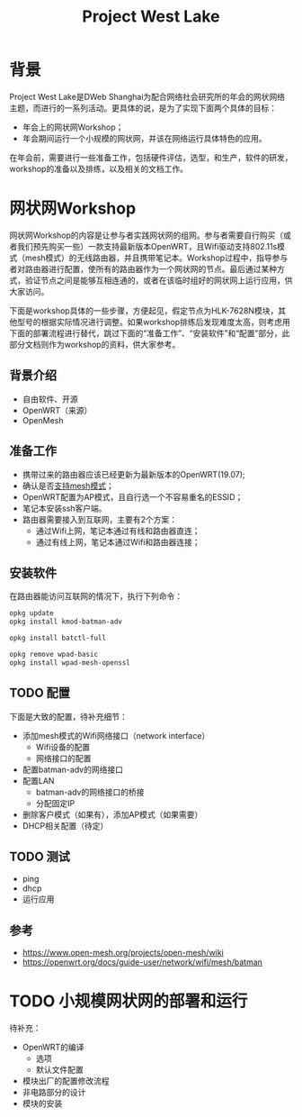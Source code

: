 #+title: Project West Lake

* 背景
Project West Lake是DWeb Shanghai为配合网络社会研究所的年会的网状网络主题，而进行的一系列活动。更具体的说，是为了实现下面两个具体的目标：

+ 年会上的网状网Workshop；
+ 年会期间运行一个小规模的网状网，并该在网络运行具体特色的应用。

在年会前，需要进行一些准备工作，包括硬件评估，选型，和生产，软件的研发，workshop的准备以及排练，以及相关的文档工作。

* 网状网Workshop

网状网Workshop的内容是让参与者实践网状网的组网。参与者需要自行购买（或者我们预先购买一些）一款支持最新版本OpenWRT，且Wifi驱动支持802.11s模式（mesh模式）的无线路由器，并且携带笔记本。Workshop过程中，指导参与者对路由器进行配置，使所有的路由器作为一个网状网的节点。最后通过某种方式，验证节点之间是能够互相连通的，或者在该临时组好的网状网上运行应用，供大家访问。

下面是workshop具体的一些步骤，方便起见，假定节点为HLK-7628N模块，其他型号的根据实际情况进行调整。如果workshop排练后发现难度太高，则考虑用下面的部署流程进行替代，跳过下面的“准备工作”、“安装软件”和“配置”部分，此部分文档则作为workshop的资料，供大家参考。

** 背景介绍
+ 自由软件、开源
+ OpenWRT（来源）
+ OpenMesh
** 准备工作
+ 携带过来的路由器应该已经更新为最新版本的OpenWRT(19.07);
+ 确认是否[[https://openwrt.org/docs/guide-user/network/wifi/mesh/batman#does_your_device_support_80211s_or_ibss][支持mesh模式]]；
+ OpenWRT配置为AP模式，且自行选一个不容易重名的ESSID；
+ 笔记本安装ssh客户端。
+ 路由器需要接入到互联网，主要有2个方案：
  - 通过Wifi上网，笔记本通过有线和路由器直连；
  - 通过有线上网，笔记本通过Wifi和路由器连接；
** 安装软件
在路由器能访问互联网的情况下，执行下列命令：
#+begin_src sh
opkg update
opkg install kmod-batman-adv

opkg install batctl-full

opkg remove wpad-basic
opkg install wpad-mesh-openssl
#+end_src

** TODO 配置
下面是大致的配置，待补充细节：

+ 添加mesh模式的Wifi网络接口（network interface）
  - Wifi设备的配置
  - 网络接口的配置
+ 配置batman-adv的网络接口
+ 配置LAN
  + batman-adv的网络接口的桥接
  + 分配固定IP
+ 删除客户模式（如果有），添加AP模式（如果需要）
+ DHCP相关配置（待定）

** TODO 测试
- ping
- dhcp
- 运行应用

** 参考
+ https://www.open-mesh.org/projects/open-mesh/wiki
+ https://openwrt.org/docs/guide-user/network/wifi/mesh/batman

* TODO 小规模网状网的部署和运行
待补充：

- OpenWRT的编译
  + 选项
  + 默认文件配置
- 模块出厂的配置修改流程
- 非电路部分的设计
- 模块的安装
